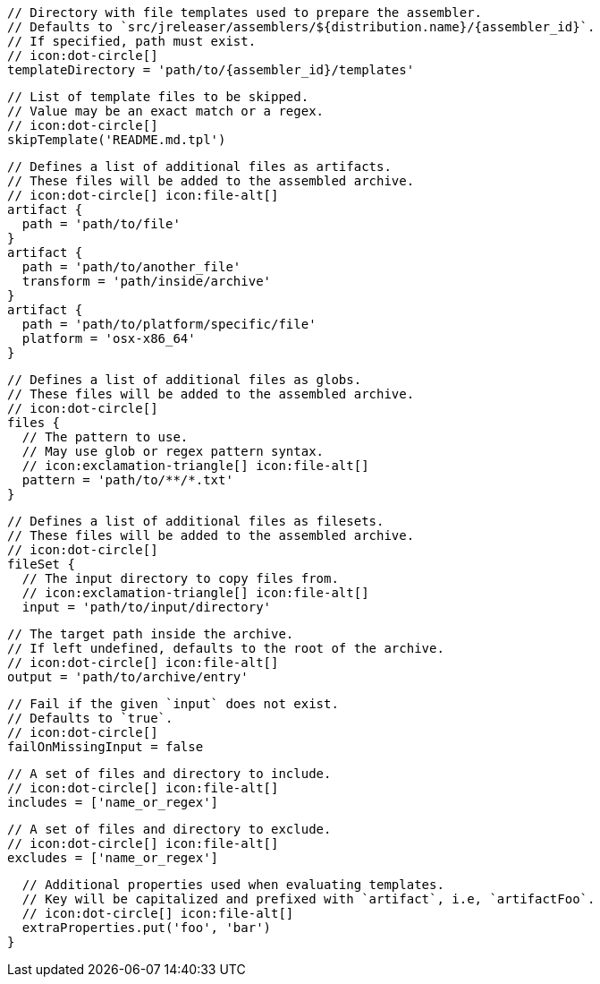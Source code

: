         // Directory with file templates used to prepare the assembler.
        // Defaults to `src/jreleaser/assemblers/${distribution.name}/{assembler_id}`.
        // If specified, path must exist.
        // icon:dot-circle[]
        templateDirectory = 'path/to/{assembler_id}/templates'

        // List of template files to be skipped.
        // Value may be an exact match or a regex.
        // icon:dot-circle[]
        skipTemplate('README.md.tpl')

        // Defines a list of additional files as artifacts.
        // These files will be added to the assembled archive.
        // icon:dot-circle[] icon:file-alt[]
        artifact {
          path = 'path/to/file'
        }
        artifact {
          path = 'path/to/another_file'
          transform = 'path/inside/archive'
        }
        artifact {
          path = 'path/to/platform/specific/file'
          platform = 'osx-x86_64'
        }

        // Defines a list of additional files as globs.
        // These files will be added to the assembled archive.
        // icon:dot-circle[]
        files {
          // The pattern to use.
          // May use glob or regex pattern syntax.
          // icon:exclamation-triangle[] icon:file-alt[]
          pattern = 'path/to/**/*.txt'
        }

ifdef::archive[]
        // icon:exclamation-triangle[]
endif::archive[]
ifndef::archive[]
        // Defines a list of additional files as filesets.
        // These files will be added to the assembled archive.
        // icon:dot-circle[]
endif::archive[]
        fileSet {
          // The input directory to copy files from.
          // icon:exclamation-triangle[] icon:file-alt[]
          input = 'path/to/input/directory'

          // The target path inside the archive.
          // If left undefined, defaults to the root of the archive.
          // icon:dot-circle[] icon:file-alt[]
          output = 'path/to/archive/entry'

          // Fail if the given `input` does not exist.
          // Defaults to `true`.
          // icon:dot-circle[]
          failOnMissingInput = false

          // A set of files and directory to include.
          // icon:dot-circle[] icon:file-alt[]
          includes = ['name_or_regex']

          // A set of files and directory to exclude.
          // icon:dot-circle[] icon:file-alt[]
          excludes = ['name_or_regex']

          // Additional properties used when evaluating templates.
          // Key will be capitalized and prefixed with `artifact`, i.e, `artifactFoo`.
          // icon:dot-circle[] icon:file-alt[]
          extraProperties.put('foo', 'bar')
        }